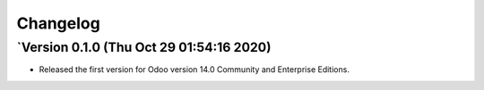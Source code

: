 .. _changelog:

Changelog
=========

`Version 0.1.0 (Thu Oct 29 01:54:16 2020)
------------------------------------------
- Released the first version for Odoo version 14.0 Community and Enterprise Editions.


